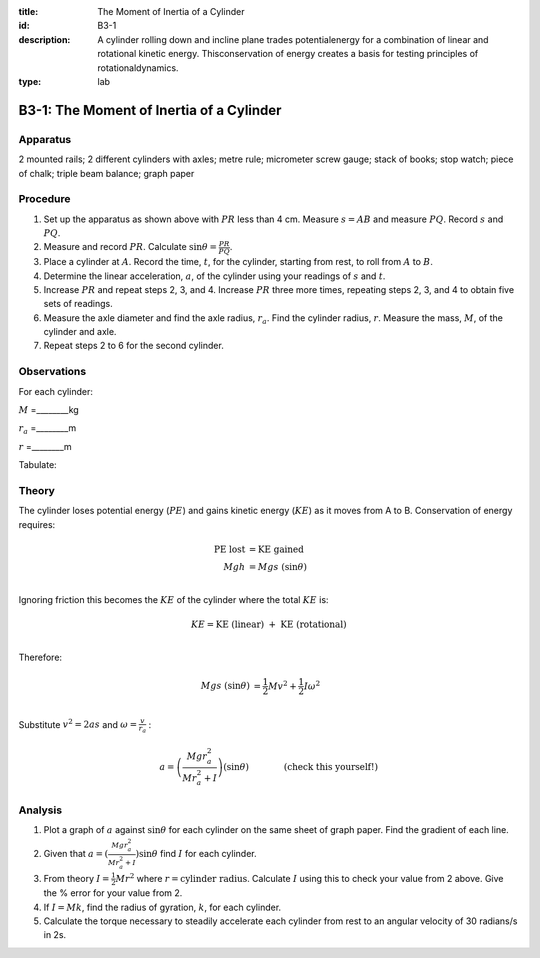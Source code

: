 :title: The Moment of Inertia of a Cylinder
:id: B3-1
:description: A cylinder rolling down and incline plane trades potentialenergy for a combination of linear and rotational kinetic energy.  Thisconservation of energy creates a basis for testing principles of rotationaldynamics.
:type: lab

B3-1: The Moment of Inertia of a Cylinder
=========================================

|B3-1.1| 

Apparatus
---------

2 mounted rails; 2 different cylinders with axles; metre rule;
micrometer screw gauge; stack of books; stop watch; piece of chalk;
triple beam balance; graph paper

Procedure
---------

1. Set up the apparatus as shown above with :math:`PR` less than 4 cm. Measure
   :math:`s=AB` and measure :math:`PQ`. Record :math:`s` and :math:`PQ`.

2. Measure and record :math:`PR`. Calculate
   :math:`\sin\theta = \frac{PR}{PQ}`.

3. Place a cylinder at :math:`A`. Record the time, :math:`t`, for the
   cylinder, starting from rest, to roll from :math:`A` to :math:`B`.

4. Determine the linear acceleration, :math:`a`, of the cylinder using
   your readings of :math:`s` and :math:`t`.

5. Increase :math:`PR` and repeat steps 2, 3, and 4. Increase :math:`PR`
   three more times, repeating steps 2, 3, and 4 to obtain five sets of
   readings.

6. Measure the axle diameter and find the axle radius, :math:`r_a`.
   Find the cylinder radius, :math:`r`.  Measure the mass, :math:`M`, of the 
   cylinder and axle.

7. Repeat steps 2 to 6 for the second cylinder.

Observations
------------

For each cylinder:

:math:`M` =________kg 

:math:`r_a` =________m 

:math:`r` =________m 
      
Tabulate:

|B3-1.2| 

Theory
------

The cylinder loses potential energy (:math:`PE`) and gains kinetic
energy (:math:`KE`) as it moves from A to B. Conservation of energy
requires:

.. math::
  \text{PE lost} &= \text{KE gained} \\ 
   Mgh &= Mgs\ (\sin\theta) \\ 

Ignoring friction this becomes the :math:`KE` of the cylinder where the total :math:`KE` is: 

.. math::
   KE = \text{KE (linear) }+\text{ KE (rotational)} \\ 

Therefore:

.. math::
   Mgs\ (\sin\theta) &=  \frac{1}{2}Mv^2+\frac{1}{2}I\omega ^2 \\ 

Substitute :math:`v^2 = 2as` and :math:`\omega = \frac{v}{r_a}` :

.. math::
   a = \left(\frac{Mgr_a^2}{Mr_a^2 + I}\right) (\sin\theta) \qquad \qquad \text{(check this yourself!)} 

Analysis
--------

1. Plot a graph of :math:`a` against :math:`\sin\theta` for each
   cylinder on the same sheet of graph paper. Find the gradient of each
   line.

2. Given that :math:`a=(\frac{Mgr_a^2}{Mr_a^2 + I})\sin\theta` find
   :math:`I` for each cylinder.

3. From theory :math:`I = \frac{1}{2}Mr^2` where
   :math:`r = \text{cylinder radius}`. Calculate :math:`I` using this
   to check your value from 2 above. Give the % error for your value
   from 2.

4. If :math:`I = Mk`, find the radius of gyration, :math:`k`, for each
   cylinder.

5. Calculate the torque necessary to steadily accelerate each cylinder
   from rest to an angular velocity of 30 radians/s in 2s.

.. |B3-1.1| image:: /images/9.png
.. |B3-1.2| image:: /images/10.png
